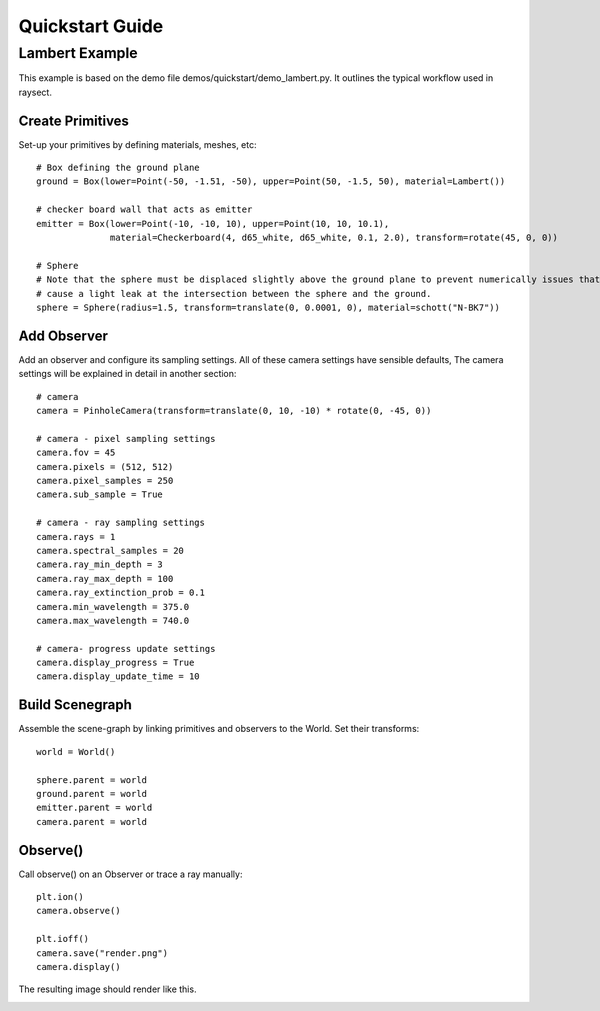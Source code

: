 
****************
Quickstart Guide
****************

===============
Lambert Example
===============

This example is based on the demo file demos/quickstart/demo_lambert.py. It outlines the typical workflow used in
raysect.

Create Primitives
-----------------

Set-up your primitives by defining materials, meshes, etc::

    # Box defining the ground plane
    ground = Box(lower=Point(-50, -1.51, -50), upper=Point(50, -1.5, 50), material=Lambert())

    # checker board wall that acts as emitter
    emitter = Box(lower=Point(-10, -10, 10), upper=Point(10, 10, 10.1),
                  material=Checkerboard(4, d65_white, d65_white, 0.1, 2.0), transform=rotate(45, 0, 0))

    # Sphere
    # Note that the sphere must be displaced slightly above the ground plane to prevent numerically issues that could
    # cause a light leak at the intersection between the sphere and the ground.
    sphere = Sphere(radius=1.5, transform=translate(0, 0.0001, 0), material=schott("N-BK7"))

Add Observer
------------

Add an observer and configure its sampling settings. All of these camera settings have sensible defaults, The camera
settings will be explained in detail in another section::

    # camera
    camera = PinholeCamera(transform=translate(0, 10, -10) * rotate(0, -45, 0))

    # camera - pixel sampling settings
    camera.fov = 45
    camera.pixels = (512, 512)
    camera.pixel_samples = 250
    camera.sub_sample = True

    # camera - ray sampling settings
    camera.rays = 1
    camera.spectral_samples = 20
    camera.ray_min_depth = 3
    camera.ray_max_depth = 100
    camera.ray_extinction_prob = 0.1
    camera.min_wavelength = 375.0
    camera.max_wavelength = 740.0

    # camera- progress update settings
    camera.display_progress = True
    camera.display_update_time = 10

Build Scenegraph
----------------

Assemble the scene-graph by linking primitives and observers to the World. Set their transforms::

    world = World()

    sphere.parent = world
    ground.parent = world
    emitter.parent = world
    camera.parent = world

Observe()
---------

Call observe() on an Observer or trace a ray manually::

    plt.ion()
    camera.observe()

    plt.ioff()
    camera.save("render.png")
    camera.display()

The resulting image should render like this.

.. image:: images/demo_lambert.png
   :align: center

